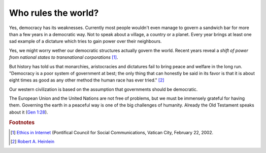 ====================
Who rules the world?
====================

Yes, democracy has its weaknesses.  Currently most people wouldn't
even manage to govern a sandwich bar for more than a few years in a
democratic way. Not to speak about a village, a country or a planet.
Every year brings at least one sad example of a dictature which tries
to gain power over their neighbours.

Yes, we might worry wether our democratic structures actually govern
the world.  Recent years reveal a *shift of power from national states
to transnational corporations* [#vatican]_.

But history has told us that monarchies, aristocracies and dictatures
fail to bring peace and welfare in the long run.  "Democracy is a poor
system of government at best; the only thing that can honestly be said
in its favor is that it is about eight times as good as any other
method the human race has ever tried."  [#heinlein]_ 

Our western civilization is based on the assumption that governments
should be democratic.

The European Union and the United Nations are not free of problems,
but we must be immensely grateful for having them.  Governing the
earth in a peaceful way is one of the big challenges of humanity.
Already the Old Testament speaks about it (`Gen 1:28
<http://www.kingjamesbibleonline.org/Genesis-1-28/>`_).



.. rubric:: Footnotes


.. [#vatican] `Ethics in Internet
              <http://www.vatican.va/roman_curia/pontifical_councils/pccs/documents/rc_pc_pccs_doc_20020228_ethics-internet_en.html>`_
              (Pontifical Council for Social Communications, Vatican
              City, February 22, 2002.


.. [#heinlein] `Robert A. Heinlein
               <https://en.wikiquote.org/wiki/Robert_A._Heinlein>`_

